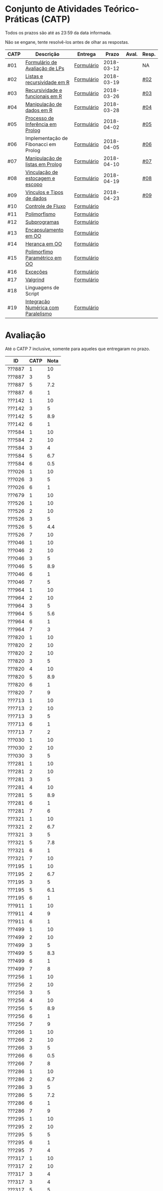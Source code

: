 * Conjunto de Atividades Teórico-Práticas (CATP)

Todos os prazos são até as 23:59 da data informada.

Não se engane, tente resolvê-los antes de olhar as respostas.

| CATP | Descrição                            | Entrega    |      Prazo | Aval. | Resp. |
|------+--------------------------------------+------------+------------+-------+-------|
| #01  | [[./def/01/formulario.pdf][Formulário de Avaliação de LPs]]       | [[https://goo.gl/forms/ESOxCX5dI85V895R2][Formulário]] | 2018-03-12 |       | NA    |
| #02  | [[./def/02/README.org][Listas e recursividade em R]]          | [[https://goo.gl/forms/zBzVXAaCxTUJMngA3][Formulário]] | 2018-03-19 |       | [[./resp/02.org][#02]]   |
| #03  | [[./def/03/README.org][Recursividade e funcionais em R]]      | [[https://goo.gl/forms/i66aq6jtqohvh6jG3][Formulário]] | 2018-03-26 |       | [[./resp/03.org][#03]]   |
| #04  | [[./def/04/README.org][Manipulação de dados em R]]            | [[https://goo.gl/forms/JlyBnySDhWH4eeKq1][Formulário]] | 2018-03-28 |       | [[./def/04/README.org][#04]]   |
| #05  | [[./def/05/README.org][Processo de Inferência em Prolog]]     | [[https://goo.gl/forms/Okq61k41Tnc0zKOj1][Formulário]] | 2018-04-02 |       | [[./resp/05.org][#05]]   |
| #06  | Implementação de Fibonacci em Prolog | [[https://goo.gl/forms/SlzDngBjA3Fcqanl1][Formulário]] | 2018-04-05 |       | [[./resp/06.org][#06]]   |
| #07  | [[./def/07/README.org][Manipulação de listas em Prolog]]      | [[https://goo.gl/forms/WK9Ug9D1dZWbfNJx2][Formulário]] | 2018-04-10 |       | [[./resp/07.org][#07]]   |
| #08  | [[./def/08/README.org][Vinculação de estocagem e escopo]]     | [[https://goo.gl/forms/XiBUY20Uq27MO9QX2][Formulário]] | 2018-04-19 |       | [[./resp/08.org][#08]]   |
| #09  | [[./def/09/README.org][Vínculos e Tipos de dados]]            | [[https://goo.gl/forms/hPgR5XrYwOhwLHB22][Formulário]] | 2018-04-23 |       | [[./resp/09.org][#09]]   |
|------+--------------------------------------+------------+------------+-------+-------|
| #10  | [[./def/10/README.org][Controle de Fluxo]]                    | [[https://goo.gl/forms/9q2TEEu3JmHyN17F2][Formulário]] |            |       |       |
| #11  | [[./def/11/README.org][Polimorfismo]]                         | [[https://goo.gl/forms/3M8jwFABt9rfzuFv1][Formulário]] |            |       |       |
| #12  | [[./def/12/README.org][Subprogramas]]                         | [[https://goo.gl/forms/QWYkuJpck34g2tNh1][Formulário]] |            |       |       |
| #13  | [[./def/13/README.org][Encapsulamento em OO]]                 | [[https://goo.gl/forms/JsAzqE3rKboHzJx23][Formulário]] |            |       |       |
| #14  | [[./def/14/README.org][Herança em OO]]                        | [[https://goo.gl/forms/YHaDmzofJaKQqJT22][Formulário]] |            |       |       |
| #15  | [[./def/15/README.org][Polimorfimo Paramétrico em OO]]        | [[https://goo.gl/forms/xzLPAPJAWoTlKtki2][Formulário]] |            |       |       |
| #16  | [[./def/16/README.org][Exceções]]                             | [[https://goo.gl/forms/g0AJ2VlY3fmq17UG2][Formulário]] |            |       |       |
| #17  | [[./def/17/README.org][Valgrind]]                             | [[https://goo.gl/forms/YzaGXvZxrtS3xlZs2][Formulário]] |            |       |       |
| #18  | Linguagens de Script                 |            |            |       |       |
| #19  | [[./def/19/README.org][Integração Numérica com Paralelismo]]  | [[https://goo.gl/forms/pPEETL2bPIr80dvf2][Formulário]] |            |       |       |


* Avaliação

Até o CATP 7 inclusive, somente para aqueles que entregaram no prazo.

| ID     | CATP | Nota |
|--------+------+------|
| ???887 |    1 |   10 |
| ???887 |    3 |    5 |
| ???887 |    5 |  7.2 |
| ???887 |    6 |    1 |
| ???142 |    1 |   10 |
| ???142 |    3 |    5 |
| ???142 |    5 |  8.9 |
| ???142 |    6 |    1 |
| ???584 |    1 |   10 |
| ???584 |    2 |   10 |
| ???584 |    3 |    4 |
| ???584 |    5 |  6.7 |
| ???584 |    6 |  0.5 |
| ???026 |    1 |   10 |
| ???026 |    3 |    5 |
| ???026 |    6 |    1 |
| ???679 |    1 |   10 |
| ???526 |    1 |   10 |
| ???526 |    2 |   10 |
| ???526 |    3 |    5 |
| ???526 |    5 |  4.4 |
| ???526 |    7 |   10 |
| ???046 |    1 |   10 |
| ???046 |    2 |   10 |
| ???046 |    3 |    5 |
| ???046 |    5 |  8.9 |
| ???046 |    6 |    1 |
| ???046 |    7 |    5 |
| ???964 |    1 |   10 |
| ???964 |    2 |   10 |
| ???964 |    3 |    5 |
| ???964 |    5 |  5.6 |
| ???964 |    6 |    1 |
| ???964 |    7 |    3 |
| ???820 |    1 |   10 |
| ???820 |    2 |   10 |
| ???820 |    2 |   10 |
| ???820 |    3 |    5 |
| ???820 |    4 |   10 |
| ???820 |    5 |  8.9 |
| ???820 |    6 |    1 |
| ???820 |    7 |    9 |
| ???713 |    1 |   10 |
| ???713 |    2 |   10 |
| ???713 |    3 |    5 |
| ???713 |    6 |    1 |
| ???713 |    7 |    2 |
| ???030 |    1 |   10 |
| ???030 |    2 |   10 |
| ???030 |    3 |    5 |
| ???281 |    1 |   10 |
| ???281 |    2 |   10 |
| ???281 |    3 |    5 |
| ???281 |    4 |   10 |
| ???281 |    5 |  8.9 |
| ???281 |    6 |    1 |
| ???281 |    7 |    6 |
| ???321 |    1 |   10 |
| ???321 |    2 |  6.7 |
| ???321 |    3 |    5 |
| ???321 |    5 |  7.8 |
| ???321 |    6 |    1 |
| ???321 |    7 |   10 |
| ???195 |    1 |   10 |
| ???195 |    2 |  6.7 |
| ???195 |    3 |    5 |
| ???195 |    5 |  6.1 |
| ???195 |    6 |    1 |
| ???911 |    1 |   10 |
| ???911 |    4 |    9 |
| ???911 |    6 |    1 |
| ???499 |    1 |   10 |
| ???499 |    2 |   10 |
| ???499 |    3 |    5 |
| ???499 |    5 |  8.3 |
| ???499 |    6 |    1 |
| ???499 |    7 |    8 |
| ???256 |    1 |   10 |
| ???256 |    2 |   10 |
| ???256 |    3 |    5 |
| ???256 |    4 |   10 |
| ???256 |    5 |  8.9 |
| ???256 |    6 |    1 |
| ???256 |    7 |    9 |
| ???266 |    1 |   10 |
| ???266 |    2 |   10 |
| ???266 |    3 |    5 |
| ???266 |    6 |  0.5 |
| ???266 |    7 |    8 |
| ???286 |    1 |   10 |
| ???286 |    2 |  6.7 |
| ???286 |    3 |    5 |
| ???286 |    5 |  7.2 |
| ???286 |    6 |    1 |
| ???286 |    7 |    9 |
| ???295 |    1 |   10 |
| ???295 |    2 |   10 |
| ???295 |    5 |    5 |
| ???295 |    6 |    1 |
| ???295 |    7 |    4 |
| ???317 |    1 |   10 |
| ???317 |    2 |   10 |
| ???317 |    3 |    4 |
| ???317 |    3 |    4 |
| ???317 |    5 |    5 |
| ???317 |    6 |    1 |
| ???317 |    7 |    9 |
| ???654 |    1 |   10 |
| ???654 |    2 |   10 |
| ???654 |    3 |    5 |
| ???654 |    5 |  7.8 |
| ???654 |    6 |    1 |
| ???657 |    1 |   10 |
| ???657 |    2 |   10 |
| ???657 |    3 |    5 |
| ???657 |    4 |   10 |
| ???657 |    5 |  8.9 |
| ???657 |    6 |    1 |
| ???657 |    7 |   10 |
| ???534 |    1 |   10 |
| ???534 |    2 |   10 |
| ???534 |    2 |   10 |
| ???534 |    3 |    5 |
| ???534 |    5 |  7.8 |
| ???534 |    6 |    1 |
| ???534 |    7 |    9 |
| ???736 |    1 |   10 |
| ???736 |    2 |   10 |
| ???736 |    3 |    4 |
| ???736 |    4 |   10 |
| ???736 |    5 |  7.8 |
| ???736 |    6 |    1 |
| ???846 |    1 |   10 |
| ???846 |    2 |   10 |
| ???846 |    3 |    4 |
| ???846 |    5 |    5 |
| ???846 |    6 |    1 |
| ???846 |    7 |    3 |
| ???574 |    1 |   10 |
| ???574 |    2 |   10 |
| ???574 |    3 |    5 |
| ???574 |    3 |    5 |
| ???574 |    5 |  6.1 |
| ???574 |    6 |    1 |
| ???574 |    7 |   10 |
| ???588 |    1 |   10 |
| ???588 |    2 |   10 |
| ???588 |    2 |   10 |
| ???588 |    3 |    5 |
| ???588 |    5 |  6.7 |
| ???588 |    6 |    1 |
| ???588 |    7 |   10 |
| ???595 |    1 |   10 |
| ???595 |    2 |   10 |
| ???595 |    3 |    5 |
| ???595 |    5 |  6.7 |
| ???595 |    6 |  0.5 |
| ???595 |    7 |   10 |
| ???596 |    1 |   10 |
| ???596 |    2 |   10 |
| ???596 |    3 |    4 |
| ???596 |    5 |  6.7 |
| ???596 |    6 |    1 |
| ???596 |    7 |   10 |
| ???612 |    1 |   10 |
| ???612 |    2 |   10 |
| ???612 |    3 |    5 |
| ???612 |    5 |  8.9 |
| ???612 |    6 |    1 |
| ???612 |    7 |    8 |
| ???503 |    1 |   10 |
| ???503 |    2 |   10 |
| ???503 |    3 |    5 |
| ???503 |    4 |    9 |
| ???503 |    5 |  8.3 |
| ???503 |    6 |  0.5 |
| ???503 |    7 |   10 |
| ???505 |    1 |   10 |
| ???505 |    2 |   10 |
| ???505 |    3 |    5 |
| ???505 |    4 |    9 |
| ???505 |    5 |  7.2 |
| ???505 |    6 |    1 |
| ???505 |    7 |    3 |
| ???508 |    1 |   10 |
| ???508 |    2 |   10 |
| ???508 |    3 |    5 |
| ???508 |    4 |   10 |
| ???508 |    5 |  8.9 |
| ???508 |    6 |    1 |
| ???508 |    7 |    9 |
| ???515 |    1 |   10 |
| ???515 |    2 |   10 |
| ???515 |    3 |    5 |
| ???515 |    5 |  7.8 |
| ???515 |    6 |  0.5 |
| ???515 |    7 |    7 |
| ???845 |    3 |    5 |
| ???845 |    6 |    1 |
| ???845 |    7 |    6 |
| ???611 |    1 |   10 |
| ???611 |    2 |   10 |
| ???611 |    3 |    5 |
| ???611 |    5 |  7.2 |
| ???611 |    6 |    1 |
| ???611 |    7 |   10 |
| ???114 |    1 |   10 |
| ???114 |    2 |   10 |
| ???114 |    3 |    5 |
| ???114 |    5 |  6.7 |
| ???114 |    6 |    1 |
| ???114 |    7 |    8 |
| ???694 |    1 |   10 |
| ???694 |    2 |   10 |
| ???694 |    3 |    5 |
| ???694 |    5 |  6.1 |
| ???694 |    6 |    1 |
| ???694 |    7 |   10 |
| ???698 |    1 |   10 |
| ???698 |    2 |   10 |
| ???698 |    3 |    5 |
| ???698 |    5 |  7.8 |
| ???698 |    6 |    1 |
| ???698 |    7 |   10 |
| ???711 |    1 |   10 |
| ???711 |    2 |   10 |
| ???711 |    3 |    4 |
| ???711 |    6 |    1 |

